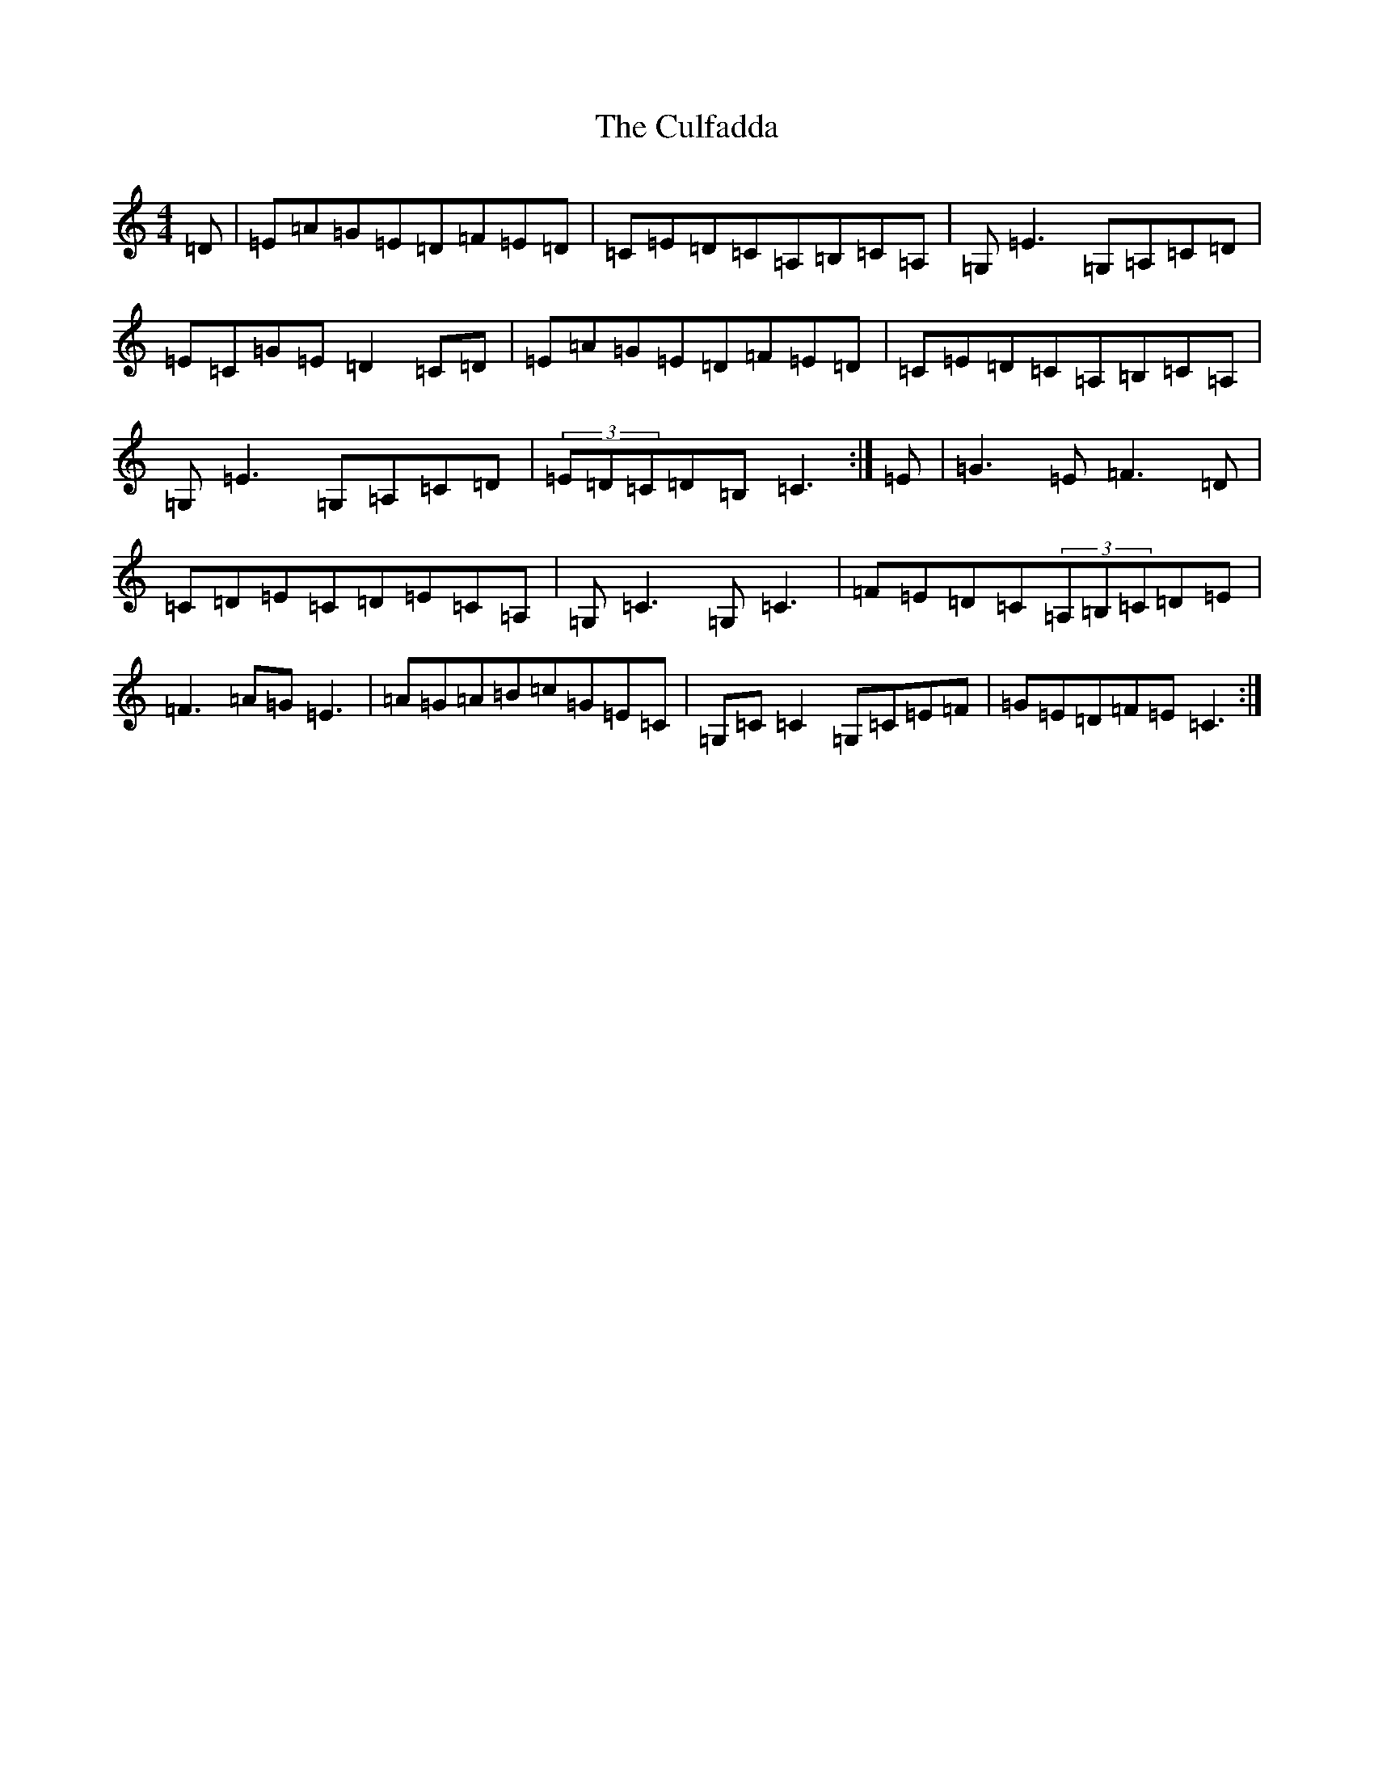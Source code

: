 X: 4556
T: Culfadda, The
S: https://thesession.org/tunes/1523#setting14921
Z: G Major
R: reel
M:4/4
L:1/8
K: C Major
=D|=E=A=G=E=D=F=E=D|=C=E=D=C=A,=B,=C=A,|=G,=E3=G,=A,=C=D|=E=C=G=E=D2=C=D|=E=A=G=E=D=F=E=D|=C=E=D=C=A,=B,=C=A,|=G,=E3=G,=A,=C=D|(3=E=D=C=D=B,=C3:|=E|=G3=E=F3=D|=C=D=E=C=D=E=C=A,|=G,=C3=G,=C3|=F=E=D=C(3=A,=B,=C=D=E|=F3=A=G=E3|=A=G=A=B=c=G=E=C|=G,=C=C2=G,=C=E=F|=G=E=D=F=E=C3:|